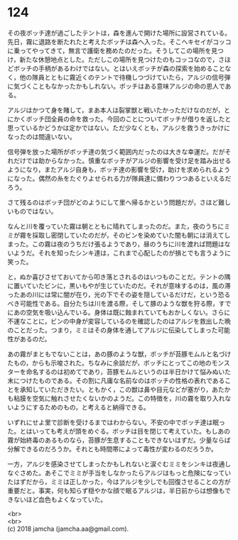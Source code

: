 #+OPTIONS: toc:nil
#+OPTIONS: \n:t

* 124

  その夜ボッチ達が過ごしたテントは，森を進んで開けた場所に設営されている。先日，霧に退路を断たれたと考えたボッチは森へ入った。そこへキセイがコッコに乗ってやってきて，無言で護衛を務めたのだった。そうしてこの場所を見つけ，新たな休憩地点とした。ただしこの場所を見つけたのもコッコなので，さほどボッチの手柄があるわけではない。とはいえボッチが森の探索を始めることなく，他の隊員とともに霧近くのテントで待機しつづけていたら，アルジの信号弾に気づくこともなかったかもしれない。ボッチはある意味アルジの命の恩人である。

  アルジはかつて身を賭して，まあ本人は裂掌獣と戦いたかっただけなのだが，とにかくボッチ団全員の命を救った。今回のことについてボッチが借りを返したと思っているかどうかは定かではない。ただ少なくとも，アルジを救うきっかけになったのは間違いない。

  信号弾を放った場所がボッチ達の気づく範囲内だったのは大きな幸運だ。だがそれだけでは助からなかった。慎重なボッチがアルジの影響を受け足を踏み出せるようになり，またアルジ自身も，ボッチ達の影響を受け，助けを求められるようになった。偶然の糸をたぐりよせられる力が隊員達に備わりつつあるといえるだろう。

  さて残るのはボッチ団がどのようにして里へ帰るかという問題だが，さほど難しいものではない。

  なんと川を覆っていた霧は朝とともに晴れてしまったのだ。また，夜のうちにミミが霧を採取し密閉していたのだが，そのビンを染めていた闇も朝には消えてしまった。この霧は夜のうちだけ張るようであり，昼のうちに川を渡れば問題はないようだ。それを知ったシンキ達は，これまで心配したのが損とでも言うように笑った。

  と，ぬか喜びさせておいてから叩き落とされるのはいつものことだ。テントの隅に置いていたビンに，黒いもやが生じていたのだ。それが意味するのは，風の滞ったあの川には常に闇が在り，光の下でその姿を隠しているだけだ，という恐るべき可能性である。自分たちは川を渡る際，そして豚のような獣を狩る際，すでにあの空気を吸い込んでいる。身体は既に蝕まれていてもおかしくない。さらに不運なことに，ビンの中身が変容しているのを確認したのはアルジを救出した晩のことだった。つまり，ミミはその身体を通してアルジに伝染してしまった可能性があるのだ。

  あの霧がまともでないことは，あの豚のような獣，ボッチが苔豚モムルと名づけたもの，からも示唆された。ちなみに余談だが，ボッチにとってこの地のモンスターを命名するのは初めてであり，苔豚モムルというのは半日かけて悩みぬいた末につけたものである。その割に凡庸な名前なのはボッチの性格の表れであることを承知していただきたい。ともかく，この獣は鼻や目元などが塞がり，あたかも粘膜を空気に触れさせたくないかのようだ。この特徴を，川の霧を取り入れないようにするためのもの，と考えると納得できる。

  いずれにせよ里で診断を受けるまではわからない。不安の中でボッチ達は眠った。とはいっても考えが頭をめぐる。ボッチは目を閉じて考えていた。もしあの霧が始終毒のあるものなら，苔豚が生息することもできないはずだ。少量ならば分解できるのだろうか。それとも時間帯によって毒性が変わるのだろうか。

  一方，アルジを感染させてしまったかもしれないと涙ぐむミミをシンキは夜通しなぐさめた。あそこでミミが手当をしなかったらアルジはもっと危険になっていたはずだから，ミミは正しかった，今はアルジを少しでも回復させることの方が重要だと。事実，何も知らず穏やかな顔で眠るアルジは，半日前からは想像もできないほど血色もよくなっていた。

  <br>
  <br>
  (c) 2018 jamcha (jamcha.aa@gmail.com).

  [[http://creativecommons.org/licenses/by-nc-sa/4.0/deed][file:http://i.creativecommons.org/l/by-nc-sa/4.0/88x31.png]]
